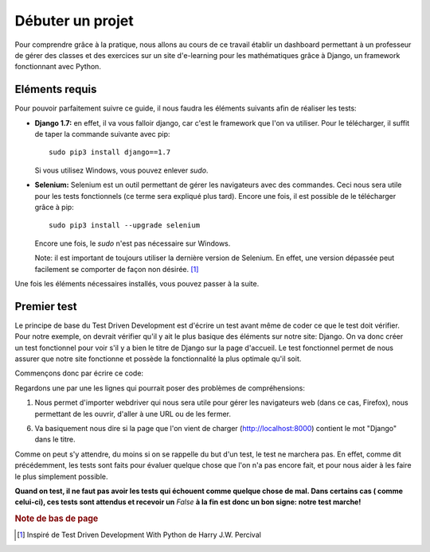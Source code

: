 ####################
Débuter un projet
####################

Pour comprendre grâce à la pratique, nous allons au cours de ce travail établir 
un dashboard permettant à un professeur de gérer des classes et des exercices
sur un site d'e-learning pour les mathématiques grâce à Django, un framework
fonctionnant avec Python.

Eléments requis
===============

Pour pouvoir parfaitement suivre ce guide, il nous faudra les éléments suivants
afin de réaliser les tests:

*   **Django 1.7:** en effet, il va vous falloir django, car c'est le framework
    que l'on va utiliser. Pour le télécharger, il suffit de taper la commande
    suivante avec pip:
    ::
    
        sudo pip3 install django==1.7
        
    Si vous utilisez Windows, vous pouvez enlever *sudo*.

*   **Selenium:** Selenium est un outil permettant de gérer les navigateurs
    avec des commandes. Ceci nous sera utile pour les tests fonctionnels (ce 
    terme sera expliqué plus tard). Encore une fois, il est possible de le 
    télécharger grâce à pip:
    ::
    
        sudo pip3 install --upgrade selenium
        
    Encore une fois, le *sudo* n'est pas nécessaire sur Windows.
    
    Note: il est important de toujours utiliser la dernière version de Selenium.
    En effet, une version dépassée peut facilement se comporter de façon non 
    désirée. [#f1]_
    
Une fois les éléments nécessaires installés, vous pouvez passer à la suite.

Premier test
============

Le principe de base du Test Driven Development est d'écrire un test avant même
de coder ce que le test doit vérifier. Pour notre exemple, on devrait vérifier
qu'il y ait le plus basique des éléments sur notre site: Django. On va donc
créer un test fonctionnel pour voir s'il y a bien le titre de Django sur la page
d'accueil. Le test fonctionnel permet de nous assurer que notre site fonctionne
et possède la fonctionnalité la plus optimale qu'il soit.

Commençons donc par écrire ce code:

..  code-block:: python
    :linenos:
    
    from selenium import webdriver
    
    browser = webdriver.Firefox()
    browser.get("http://localhost:8000")
    
    assert "Django" in browser.title
    
    browser.quit()
    
Regardons une par une les lignes qui pourrait poser des problèmes de
compréhensions:

1.  Nous permet d'importer webdriver qui nous sera utile pour gérer les
    navigateurs web (dans ce cas, Firefox), nous permettant de les ouvrir,
    d'aller à une URL ou de les fermer.

6.  Va basiquement nous dire si la page que l'on vient de charger
    (http://localhost:8000) contient le mot "Django" dans le titre.

Comme on peut s'y attendre, du moins si on se rappelle du but d'un test, le test
ne marchera pas. En effet, comme dit précédemment, les tests sont faits pour
évaluer quelque chose que l'on n'a pas encore fait, et pour nous aider à les
faire le plus simplement possible.

**Quand on test, il ne faut pas avoir les tests qui échouent comme quelque chose
de mal. Dans certains cas ( comme celui-ci), ces tests sont attendus et recevoir
un** *False* **à la fin est donc un bon signe: notre test marche!**

.. rubric:: Note de bas de page

..  [#f1] Inspiré de Test Driven Development With Python de Harry J.W. Percival
